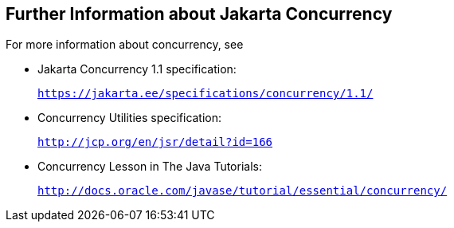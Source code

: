 [[CHDBIHAA]][[further-information-about-the-concurrency-utilities]]

== Further Information about Jakarta Concurrency

For more information about concurrency, see

* Jakarta Concurrency 1.1 specification:
+
`https://jakarta.ee/specifications/concurrency/1.1/`
* Concurrency Utilities specification:
+
`http://jcp.org/en/jsr/detail?id=166`
* Concurrency Lesson in The Java Tutorials:
+
`http://docs.oracle.com/javase/tutorial/essential/concurrency/`
